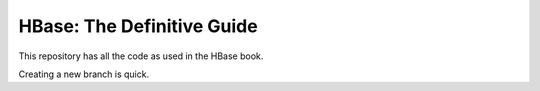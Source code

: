 ===========================
HBase: The Definitive Guide
===========================

This repository has all the code as used in the HBase book.

Creating a new branch is quick.

